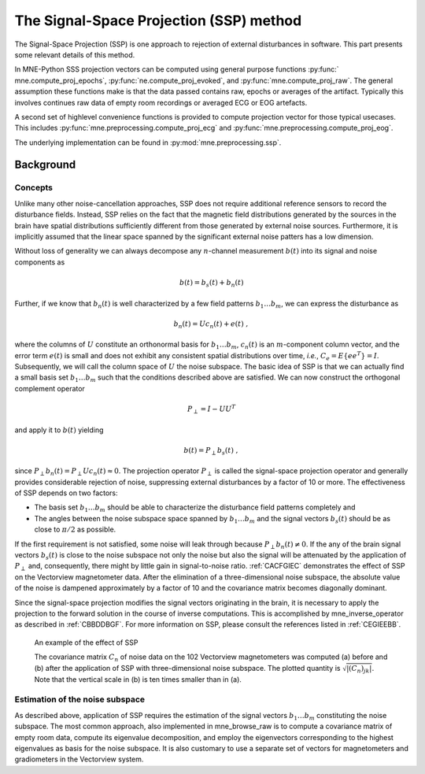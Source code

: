 The Signal-Space Projection (SSP) method
########################################

The Signal-Space Projection (SSP) is one approach to rejection
of external disturbances in software. This part presents some
relevant details of this method.

In MNE-Python SSS projection vectors can be computed using general
purpose functions :py:func:` mne.compute_proj_epochs`,
:py:func:`ne.compute_proj_evoked`, and :py:func:`mne.compute_proj_raw`.
The general assumption these functions make is that the data passed contains
raw, epochs or averages of the artifact. Typically this involves continues raw
data of empty room recordings or averaged ECG or EOG artefacts.

A second set of highlevel convenience functions is provided to compute
projection vector for those typical usecases. This includes
:py:func:`mne.preprocessing.compute_proj_ecg` and
:py:func:`mne.preprocessing.compute_proj_eog`.

The underlying implementation can be found in :py:mod:`mne.preprocessing.ssp`.



Background
==========

Concepts
^^^^^^^^

Unlike many other noise-cancellation approaches, SSP does
not require additional reference sensors to record the disturbance
fields. Instead, SSP relies on the fact that the magnetic field
distributions generated by the sources in the brain have spatial
distributions sufficiently different from those generated by external
noise sources. Furthermore, it is implicitly assumed that the linear
space spanned by the significant external noise patters has a low
dimension.

Without loss of generality we can always decompose any :math:`n`-channel
measurement :math:`b(t)` into its signal and
noise components as

.. math::    b(t) = b_s(t) + b_n(t)

Further, if we know that :math:`b_n(t)` is
well characterized by a few field patterns :math:`b_1 \dotso b_m`,
we can express the disturbance as

.. math::    b_n(t) = Uc_n(t) + e(t)\ ,

where the columns of :math:`U` constitute
an orthonormal basis for :math:`b_1 \dotso b_m`, :math:`c_n(t)` is
an :math:`m`-component column vector, and
the error term :math:`e(t)` is small and does
not exhibit any consistent spatial distributions over time, *i.e.*, :math:`C_e = E \{e e^T\} = I`.
Subsequently, we will call the column space of :math:`U` the
noise subspace. The basic idea of SSP is that we can actually find
a small basis set :math:`b_1 \dotso b_m` such that the
conditions described above are satisfied. We can now construct the
orthogonal complement operator

.. math::    P_{\perp} = I - UU^T

and apply it to :math:`b(t)` yielding

.. math::    b(t) = P_{\perp}b_s(t)\ ,

since :math:`P_{\perp}b_n(t) = P_{\perp}Uc_n(t) \approx 0`. The projection operator :math:`P_{\perp}` is
called the signal-space projection operator and generally provides
considerable rejection of noise, suppressing external disturbances
by a factor of 10 or more. The effectiveness of SSP depends on two
factors:

- The basis set :math:`b_1 \dotso b_m` should
  be able to characterize the disturbance field patterns completely
  and

- The angles between the noise subspace space spanned by :math:`b_1 \dotso b_m` and the
  signal vectors :math:`b_s(t)` should be as close
  to :math:`\pi / 2` as possible.

If the first requirement is not satisfied, some noise will
leak through because :math:`P_{\perp}b_n(t) \neq 0`. If the any
of the brain signal vectors :math:`b_s(t)` is
close to the noise subspace not only the noise but also the signal
will be attenuated by the application of :math:`P_{\perp}` and,
consequently, there might by little gain in signal-to-noise ratio. :ref:`CACFGIEC` demonstrates the effect of SSP on the Vectorview
magnetometer data. After the elimination of a three-dimensional
noise subspace, the absolute value of the noise is dampened approximately
by a factor of 10 and the covariance matrix becomes diagonally dominant.

Since the signal-space projection modifies the signal vectors
originating in the brain, it is necessary to apply the projection
to the forward solution in the course of inverse computations. This
is accomplished by mne_inverse_operator as
described in :ref:`CBBDDBGF`. For more information on SSP,
please consult the references listed in :ref:`CEGIEEBB`.

.. _CACFGIEC:

.. figure:: pics/proj-off-on.png
    :alt: example of the effect of SSP

    An example of the effect of SSP

    The covariance matrix :math:`C_n` of noise data on the 102 Vectorview magnetometers was computed (a) before and (b) after the application of SSP with three-dimensional noise subspace. The plotted quantity is :math:`\sqrt {|(C_n)_{jk}|}`. Note that the vertical scale in (b) is ten times smaller than in (a).

.. _BABFFCHF:

Estimation of the noise subspace
^^^^^^^^^^^^^^^^^^^^^^^^^^^^^^^^

As described above, application of SSP requires the estimation
of the signal vectors :math:`b_1 \dotso b_m` constituting
the noise subspace. The most common approach, also implemented in mne_browse_raw is
to compute a covariance matrix of empty room data, compute its eigenvalue
decomposition, and employ the eigenvectors corresponding to the
highest eigenvalues as basis for the noise subspace. It is also
customary to use a separate set of vectors for magnetometers and
gradiometers in the Vectorview system.
